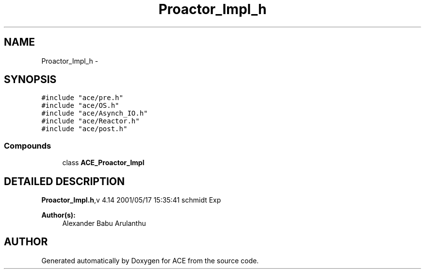.TH Proactor_Impl_h 3 "5 Oct 2001" "ACE" \" -*- nroff -*-
.ad l
.nh
.SH NAME
Proactor_Impl_h \- 
.SH SYNOPSIS
.br
.PP
\fC#include "ace/pre.h"\fR
.br
\fC#include "ace/OS.h"\fR
.br
\fC#include "ace/Asynch_IO.h"\fR
.br
\fC#include "ace/Reactor.h"\fR
.br
\fC#include "ace/post.h"\fR
.br

.SS Compounds

.in +1c
.ti -1c
.RI "class \fBACE_Proactor_Impl\fR"
.br
.in -1c
.SH DETAILED DESCRIPTION
.PP 
.PP
\fBProactor_Impl.h\fR,v 4.14 2001/05/17 15:35:41 schmidt Exp
.PP
\fBAuthor(s): \fR
.in +1c
 Alexander Babu Arulanthu 
.PP
.SH AUTHOR
.PP 
Generated automatically by Doxygen for ACE from the source code.